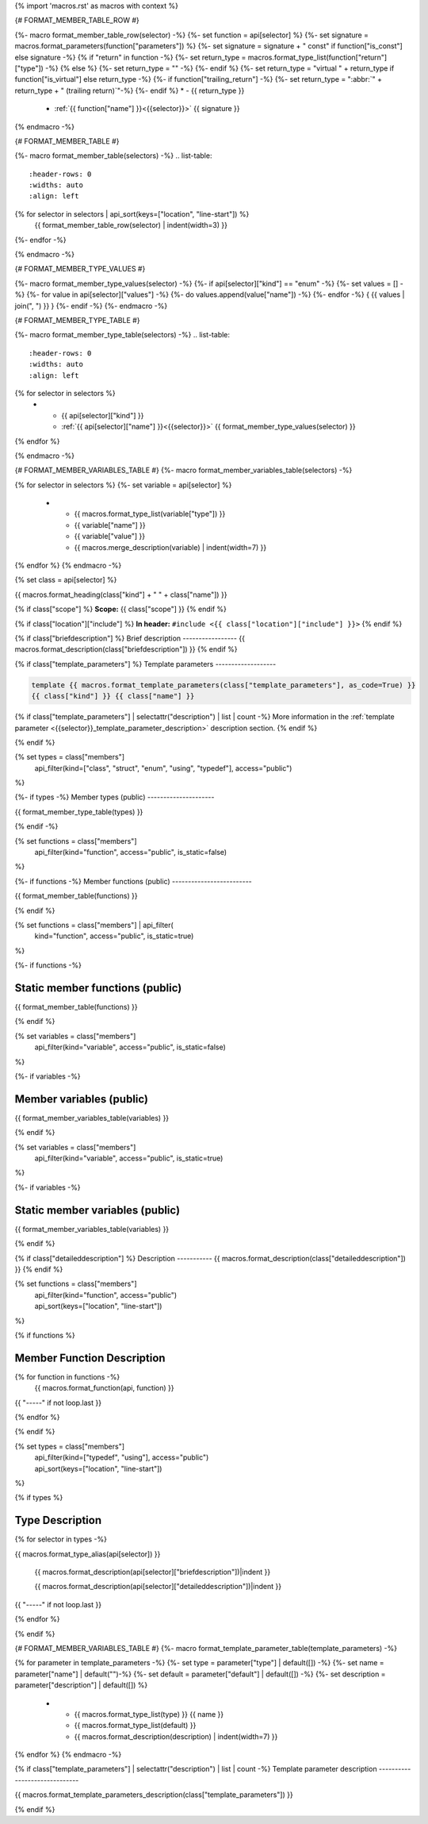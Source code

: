 {% import 'macros.rst' as macros with context %}

{# FORMAT_MEMBER_TABLE_ROW #}

{%- macro format_member_table_row(selector) -%}
{%- set function = api[selector] %}
{%- set signature = macros.format_parameters(function["parameters"]) %}
{%- set signature = signature + " const" if function["is_const"] else signature -%}
{% if "return" in function -%}
{%- set return_type = macros.format_type_list(function["return"]["type"]) -%}
{% else %}
{%- set return_type = "" -%}
{%- endif %}
{%- set return_type = "virtual " + return_type if function["is_virtual"] else return_type -%}
{%- if function["trailing_return"] -%}
{%- set return_type = ":abbr:`" + return_type + " (trailing return)`"-%}
{%- endif %}
* - {{ return_type }}
  - :ref:`{{ function["name"] }}<{{selector}}>` {{ signature }}
{% endmacro -%}

{# FORMAT_MEMBER_TABLE #}

{%- macro format_member_table(selectors) -%}
.. list-table::
   :header-rows: 0
   :widths: auto
   :align: left

{% for selector in selectors | api_sort(keys=["location", "line-start"]) %}
   {{ format_member_table_row(selector) | indent(width=3) }}
{%- endfor -%}

{% endmacro -%}

{# FORMAT_MEMBER_TYPE_VALUES #}

{%- macro format_member_type_values(selector) -%}
{%- if api[selector]["kind"] == "enum" -%}
{%- set values = [] -%}
{%- for value in api[selector]["values"]  -%}
{%- do values.append(value["name"]) -%}
{%- endfor -%}
{ {{ values | join(", ") }} }
{%- endif -%}
{%- endmacro -%}

{# FORMAT_MEMBER_TYPE_TABLE #}

{%- macro format_member_type_table(selectors) -%}
.. list-table::
   :header-rows: 0
   :widths: auto
   :align: left

{% for selector in selectors %}
   * - {{ api[selector]["kind"] }}
     - :ref:`{{ api[selector]["name"] }}<{{selector}}>` {{ format_member_type_values(selector) }}
{% endfor %}

{% endmacro -%}

{# FORMAT_MEMBER_VARIABLES_TABLE #}
{%- macro format_member_variables_table(selectors) -%}

.. list-table::
   :header-rows: 1
   :widths: auto
   :align: left

   * - Type
     - Name
     - Value
     - Description
{% for selector in selectors %}
{%- set variable = api[selector] %}
   * - {{ macros.format_type_list(variable["type"]) }}
     - {{ variable["name"] }}
     - {{ variable["value"] }}
     - {{ macros.merge_description(variable) | indent(width=7) }}
{% endfor %}
{% endmacro -%}

{% set class = api[selector] %}

.. _{{selector}}:

{{ macros.format_heading(class["kind"] + " " + class["name"]) }}

{% if class["scope"] %}
**Scope:** {{ class["scope"] }}
{% endif %}

{% if class["location"]["include"] %}
**In header:** ``#include <{{ class["location"]["include"] }}>``
{% endif %}

{% if class["briefdescription"] %}
Brief description
-----------------
{{ macros.format_description(class["briefdescription"]) }}
{% endif %}

{% if class["template_parameters"] %}
Template parameters
-------------------

.. code-block:: c++

     template {{ macros.format_template_parameters(class["template_parameters"], as_code=True) }}
     {{ class["kind"] }} {{ class["name"] }}

{% if class["template_parameters"] | selectattr("description") | list | count -%}
More information in the :ref:`template parameter <{{selector}}_template_parameter_description>`
description section.
{% endif %}

{% endif %}

{% set types = class["members"]
       | api_filter(kind=["class", "struct", "enum", "using", "typedef"], access="public")
%}

{%- if types -%}
Member types (public)
---------------------

{{ format_member_type_table(types) }}

{% endif -%}


{% set functions = class["members"]
       | api_filter(kind="function", access="public", is_static=false)
%}

{%- if functions -%}
Member functions (public)
-------------------------

{{ format_member_table(functions) }}

{% endif %}


{% set functions = class["members"] | api_filter(
       kind="function", access="public", is_static=true)
%}

{%- if functions -%}

Static member functions (public)
--------------------------------

{{ format_member_table(functions) }}

{% endif %}

{% set variables = class["members"]
       | api_filter(kind="variable", access="public", is_static=false)
%}

{%- if variables -%}

Member variables (public)
-------------------------

{{ format_member_variables_table(variables) }}

{% endif %}


{% set variables = class["members"]
       | api_filter(kind="variable", access="public", is_static=true)
%}

{%- if variables -%}

Static member variables (public)
--------------------------------

{{ format_member_variables_table(variables) }}

{% endif %}

{% if class["detaileddescription"] %}
Description
-----------
{{ macros.format_description(class["detaileddescription"]) }}
{% endif %}


{% set functions = class["members"]
       | api_filter(kind="function", access="public")
       | api_sort(keys=["location", "line-start"])
%}

{% if functions %}

Member Function Description
---------------------------

{% for function in functions -%}
    {{ macros.format_function(api, function) }}

{{ "-----" if not loop.last }}

{% endfor %}


{% endif %}


{% set types = class["members"]
       | api_filter(kind=["typedef", "using"], access="public")
       | api_sort(keys=["location", "line-start"])
%}

{% if types %}

Type Description
----------------

{% for selector in types -%}

.. _{{selector}}:

{{ macros.format_type_alias(api[selector]) }}

    {{ macros.format_description(api[selector]["briefdescription"])|indent }}

    {{ macros.format_description(api[selector]["detaileddescription"])|indent }}

{{ "-----" if not loop.last }}

{% endfor %}


{% endif %}

{# FORMAT_MEMBER_VARIABLES_TABLE #}
{%- macro format_template_parameter_table(template_parameters) -%}

.. list-table::
   :header-rows: 1
   :widths: auto
   :align: left

   * - Type
     - Default
     - Description
{% for parameter in template_parameters -%}
{%- set type = parameter["type"] | default([]) -%}
{%- set name = parameter["name"] | default("")-%}
{%- set default = parameter["default"] | default([]) -%}
{%- set description = parameter["description"] | default([]) %}
   * - {{ macros.format_type_list(type) }} {{ name }}
     - {{ macros.format_type_list(default) }}
     - {{ macros.format_description(description) | indent(width=7) }}
{% endfor %}
{% endmacro -%}

{% if class["template_parameters"] | selectattr("description") | list | count -%}
Template parameter description
------------------------------

.. _{{selector}}_template_parameter_description:

{{ macros.format_template_parameters_description(class["template_parameters"]) }}

{% endif %}




